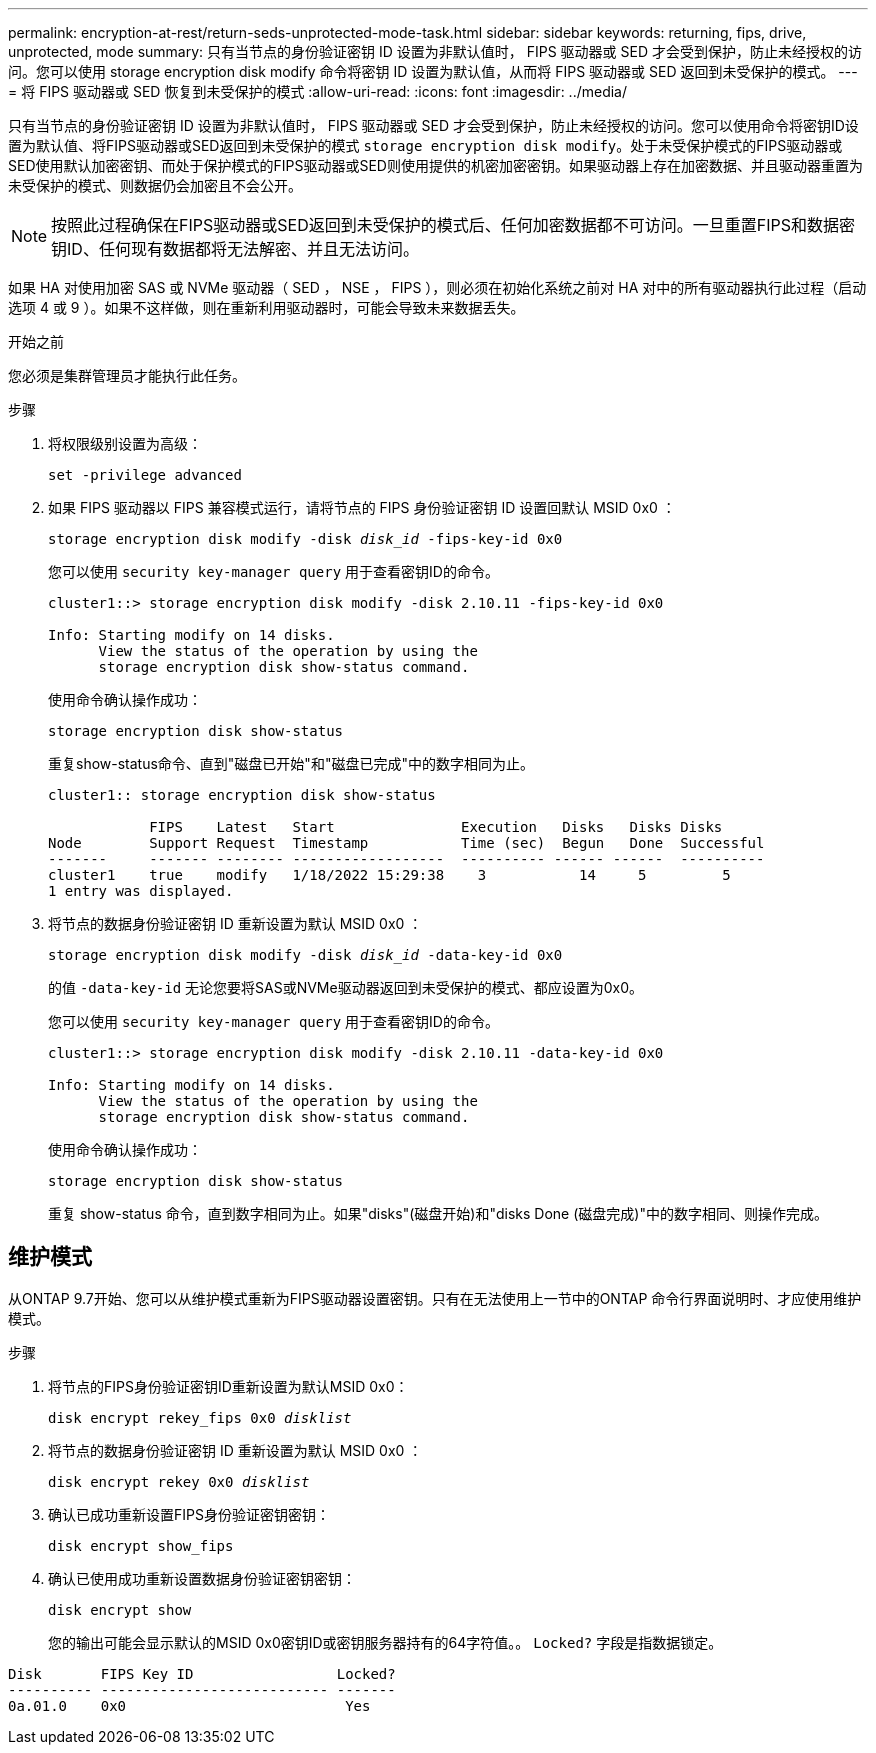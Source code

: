 ---
permalink: encryption-at-rest/return-seds-unprotected-mode-task.html 
sidebar: sidebar 
keywords: returning, fips, drive, unprotected, mode 
summary: 只有当节点的身份验证密钥 ID 设置为非默认值时， FIPS 驱动器或 SED 才会受到保护，防止未经授权的访问。您可以使用 storage encryption disk modify 命令将密钥 ID 设置为默认值，从而将 FIPS 驱动器或 SED 返回到未受保护的模式。 
---
= 将 FIPS 驱动器或 SED 恢复到未受保护的模式
:allow-uri-read: 
:icons: font
:imagesdir: ../media/


[role="lead"]
只有当节点的身份验证密钥 ID 设置为非默认值时， FIPS 驱动器或 SED 才会受到保护，防止未经授权的访问。您可以使用命令将密钥ID设置为默认值、将FIPS驱动器或SED返回到未受保护的模式 `storage encryption disk modify`。处于未受保护模式的FIPS驱动器或SED使用默认加密密钥、而处于保护模式的FIPS驱动器或SED则使用提供的机密加密密钥。如果驱动器上存在加密数据、并且驱动器重置为未受保护的模式、则数据仍会加密且不会公开。


NOTE: 按照此过程确保在FIPS驱动器或SED返回到未受保护的模式后、任何加密数据都不可访问。一旦重置FIPS和数据密钥ID、任何现有数据都将无法解密、并且无法访问。

如果 HA 对使用加密 SAS 或 NVMe 驱动器（ SED ， NSE ， FIPS ），则必须在初始化系统之前对 HA 对中的所有驱动器执行此过程（启动选项 4 或 9 ）。如果不这样做，则在重新利用驱动器时，可能会导致未来数据丢失。

.开始之前
您必须是集群管理员才能执行此任务。

.步骤
. 将权限级别设置为高级：
+
`set -privilege advanced`

. 如果 FIPS 驱动器以 FIPS 兼容模式运行，请将节点的 FIPS 身份验证密钥 ID 设置回默认 MSID 0x0 ：
+
`storage encryption disk modify -disk _disk_id_ -fips-key-id 0x0`

+
您可以使用 `security key-manager query` 用于查看密钥ID的命令。

+
[listing]
----
cluster1::> storage encryption disk modify -disk 2.10.11 -fips-key-id 0x0

Info: Starting modify on 14 disks.
      View the status of the operation by using the
      storage encryption disk show-status command.
----
+
使用命令确认操作成功：

+
`storage encryption disk show-status`

+
重复show-status命令、直到"磁盘已开始"和"磁盘已完成"中的数字相同为止。

+
[listing]
----
cluster1:: storage encryption disk show-status

            FIPS    Latest   Start               Execution   Disks   Disks Disks
Node        Support Request  Timestamp           Time (sec)  Begun   Done  Successful
-------     ------- -------- ------------------  ---------- ------ ------  ----------
cluster1    true    modify   1/18/2022 15:29:38    3           14     5         5
1 entry was displayed.
----
. 将节点的数据身份验证密钥 ID 重新设置为默认 MSID 0x0 ：
+
`storage encryption disk modify -disk _disk_id_ -data-key-id 0x0`

+
的值 `-data-key-id` 无论您要将SAS或NVMe驱动器返回到未受保护的模式、都应设置为0x0。

+
您可以使用 `security key-manager query` 用于查看密钥ID的命令。

+
[listing]
----
cluster1::> storage encryption disk modify -disk 2.10.11 -data-key-id 0x0

Info: Starting modify on 14 disks.
      View the status of the operation by using the
      storage encryption disk show-status command.
----
+
使用命令确认操作成功：

+
`storage encryption disk show-status`

+
重复 show-status 命令，直到数字相同为止。如果"disks"(磁盘开始)和"disks Done (磁盘完成)"中的数字相同、则操作完成。





== 维护模式

从ONTAP 9.7开始、您可以从维护模式重新为FIPS驱动器设置密钥。只有在无法使用上一节中的ONTAP 命令行界面说明时、才应使用维护模式。

.步骤
. 将节点的FIPS身份验证密钥ID重新设置为默认MSID 0x0：
+
`disk encrypt rekey_fips 0x0 _disklist_`

. 将节点的数据身份验证密钥 ID 重新设置为默认 MSID 0x0 ：
+
`disk encrypt rekey 0x0 _disklist_`

. 确认已成功重新设置FIPS身份验证密钥密钥：
+
`disk encrypt show_fips`

. 确认已使用成功重新设置数据身份验证密钥密钥：
+
`disk encrypt show`

+
您的输出可能会显示默认的MSID 0x0密钥ID或密钥服务器持有的64字符值。。 `Locked?` 字段是指数据锁定。



[listing]
----
Disk       FIPS Key ID                 Locked?
---------- --------------------------- -------
0a.01.0    0x0                          Yes
----